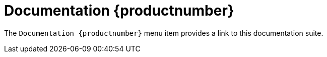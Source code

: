 = Documentation {productnumber}

The [guimenu]``Documentation {productnumber}`` menu item provides a link to this documentation suite.
